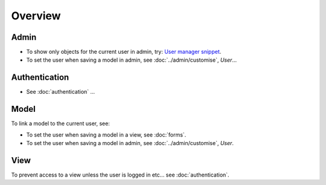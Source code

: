 Overview
********

Admin
=====

- To show only objects for the current user in admin, try:
  `User manager snippet`_.
- To set the user when saving a model in admin, see :doc:`../admin/customise`,
  *User*...

Authentication
==============

- See :doc:`authentication` ...

Model
=====

To link a model to the current user, see:

- To set the user when saving a model in a view, see :doc:`forms`.
- To set the user when saving a model in admin, see :doc:`../admin/customise`,
  *User*.

View
====

To prevent access to a view unless the user is logged in etc... see
:doc:`authentication`.


.. _`User manager snippet`: http://www.djangosnippets.org/snippets/1626/
